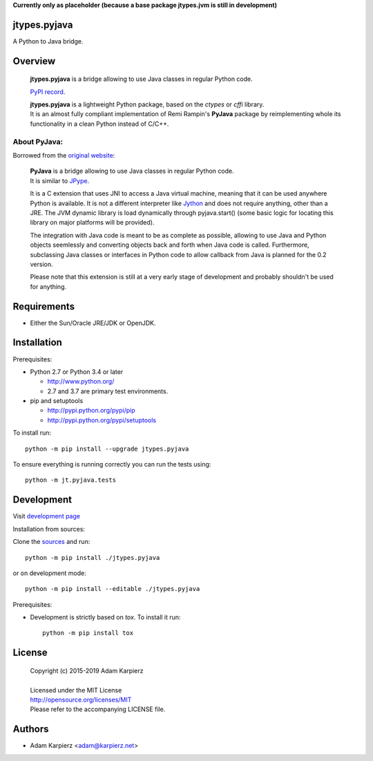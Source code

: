 **Currently only as placeholder (because a base package jtypes.jvm is still in development)**

jtypes.pyjava
=============

A Python to Java bridge.

Overview
========

  | **jtypes.pyjava** is a bridge allowing to use Java classes in regular Python code.

  `PyPI record`_.

  | **jtypes.pyjava** is a lightweight Python package, based on the *ctypes* or *cffi* library.
  | It is an almost fully compliant implementation of Remi Rampin's **PyJava** package
    by reimplementing whole its functionality in a clean Python instead of C/C++.


About PyJava:
-------------

Borrowed from the `original website`_:

  | **PyJava** is a bridge allowing to use Java classes in regular Python code.
  | It is similar to `JPype <http://jpype.sourceforge.net/>`__.

  It is a C extension that uses JNI to access a Java virtual machine,
  meaning that it can be used anywhere Python is available. It is not
  a different interpreter like `Jython <http://jython.org/>`__ and does
  not require anything, other than a JRE. The JVM dynamic library is load
  dynamically through pyjava.start() (some basic logic for locating this
  library on major platforms will be provided).

  The integration with Java code is meant to be as complete as possible,
  allowing to use Java and Python objects seemlessly and converting objects
  back and forth when Java code is called. Furthermore, subclassing Java
  classes or interfaces in Python code to allow callback from Java is planned
  for the 0.2 version.

  Please note that this extension is still at a very early stage of
  development and probably shouldn't be used for anything.

Requirements
============

- Either the Sun/Oracle JRE/JDK or OpenJDK.

Installation
============

Prerequisites:

+ Python 2.7 or Python 3.4 or later

  * http://www.python.org/
  * 2.7 and 3.7 are primary test environments.

+ pip and setuptools

  * http://pypi.python.org/pypi/pip
  * http://pypi.python.org/pypi/setuptools

To install run::

    python -m pip install --upgrade jtypes.pyjava

To ensure everything is running correctly you can run the tests using::

    python -m jt.pyjava.tests

Development
===========

Visit `development page`_

Installation from sources:

Clone the `sources`_ and run::

    python -m pip install ./jtypes.pyjava

or on development mode::

    python -m pip install --editable ./jtypes.pyjava

Prerequisites:

+ Development is strictly based on *tox*. To install it run::

    python -m pip install tox

License
=======

  | Copyright (c) 2015-2019 Adam Karpierz
  |
  | Licensed under the MIT License
  | http://opensource.org/licenses/MIT
  | Please refer to the accompanying LICENSE file.

Authors
=======

* Adam Karpierz <adam@karpierz.net>

.. _PyPI record: https://pypi.python.org/pypi/jtypes.pyjava
.. _original website: https://github.com/remram44/pyjava/blob/master/README.md
.. _development page: https://github.com/karpierz/jtypes.pyjava
.. _sources: https://github.com/karpierz/jtypes.pyjava
